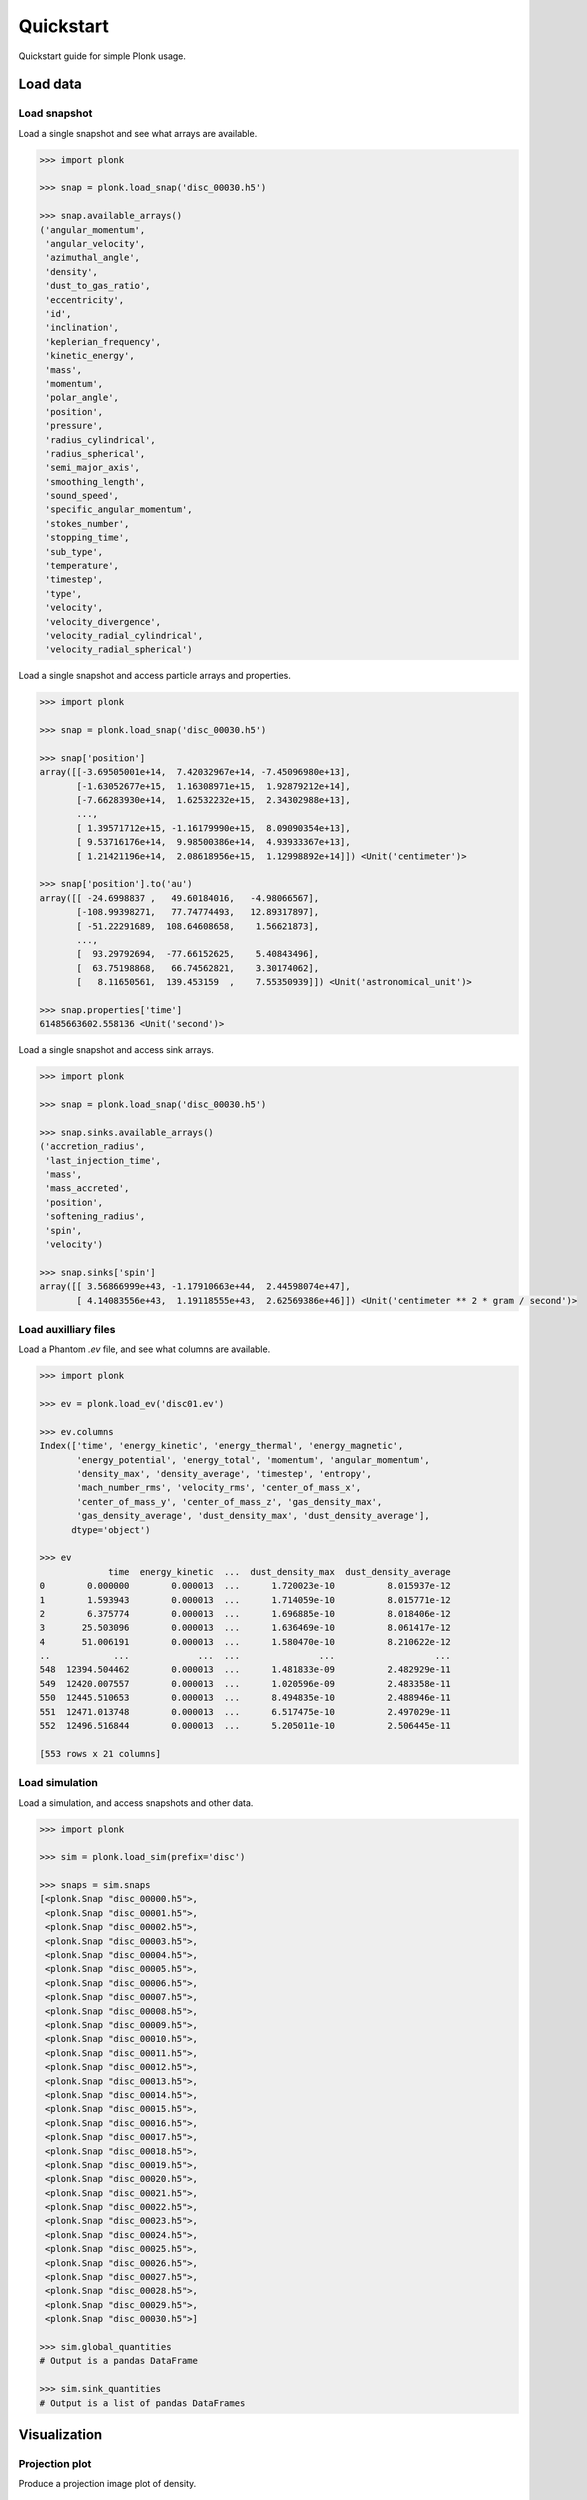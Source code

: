 ==========
Quickstart
==========

Quickstart guide for simple Plonk usage.

---------
Load data
---------

~~~~~~~~~~~~~
Load snapshot
~~~~~~~~~~~~~

Load a single snapshot and see what arrays are available.

.. code-block:: python

    >>> import plonk

    >>> snap = plonk.load_snap('disc_00030.h5')

    >>> snap.available_arrays()
    ('angular_momentum',
     'angular_velocity',
     'azimuthal_angle',
     'density',
     'dust_to_gas_ratio',
     'eccentricity',
     'id',
     'inclination',
     'keplerian_frequency',
     'kinetic_energy',
     'mass',
     'momentum',
     'polar_angle',
     'position',
     'pressure',
     'radius_cylindrical',
     'radius_spherical',
     'semi_major_axis',
     'smoothing_length',
     'sound_speed',
     'specific_angular_momentum',
     'stokes_number',
     'stopping_time',
     'sub_type',
     'temperature',
     'timestep',
     'type',
     'velocity',
     'velocity_divergence',
     'velocity_radial_cylindrical',
     'velocity_radial_spherical')

Load a single snapshot and access particle arrays and properties.

.. code-block:: python

    >>> import plonk

    >>> snap = plonk.load_snap('disc_00030.h5')

    >>> snap['position']
    array([[-3.69505001e+14,  7.42032967e+14, -7.45096980e+13],
           [-1.63052677e+15,  1.16308971e+15,  1.92879212e+14],
           [-7.66283930e+14,  1.62532232e+15,  2.34302988e+13],
           ...,
           [ 1.39571712e+15, -1.16179990e+15,  8.09090354e+13],
           [ 9.53716176e+14,  9.98500386e+14,  4.93933367e+13],
           [ 1.21421196e+14,  2.08618956e+15,  1.12998892e+14]]) <Unit('centimeter')>

    >>> snap['position'].to('au')
    array([[ -24.6998837 ,   49.60184016,   -4.98066567],
           [-108.99398271,   77.74774493,   12.89317897],
           [ -51.22291689,  108.64608658,    1.56621873],
           ...,
           [  93.29792694,  -77.66152625,    5.40843496],
           [  63.75198868,   66.74562821,    3.30174062],
           [   8.11650561,  139.453159  ,    7.55350939]]) <Unit('astronomical_unit')>

    >>> snap.properties['time']
    61485663602.558136 <Unit('second')>

Load a single snapshot and access sink arrays.

.. code-block:: python

    >>> import plonk

    >>> snap = plonk.load_snap('disc_00030.h5')

    >>> snap.sinks.available_arrays()
    ('accretion_radius',
     'last_injection_time',
     'mass',
     'mass_accreted',
     'position',
     'softening_radius',
     'spin',
     'velocity')

    >>> snap.sinks['spin']
    array([[ 3.56866999e+43, -1.17910663e+44,  2.44598074e+47],
           [ 4.14083556e+43,  1.19118555e+43,  2.62569386e+46]]) <Unit('centimeter ** 2 * gram / second')>


~~~~~~~~~~~~~~~~~~~~~
Load auxilliary files
~~~~~~~~~~~~~~~~~~~~~

Load a Phantom `.ev` file, and see what columns are available.

.. code-block:: python

    >>> import plonk

    >>> ev = plonk.load_ev('disc01.ev')

    >>> ev.columns
    Index(['time', 'energy_kinetic', 'energy_thermal', 'energy_magnetic',
           'energy_potential', 'energy_total', 'momentum', 'angular_momentum',
           'density_max', 'density_average', 'timestep', 'entropy',
           'mach_number_rms', 'velocity_rms', 'center_of_mass_x',
           'center_of_mass_y', 'center_of_mass_z', 'gas_density_max',
           'gas_density_average', 'dust_density_max', 'dust_density_average'],
          dtype='object')

    >>> ev
                 time  energy_kinetic  ...  dust_density_max  dust_density_average
    0        0.000000        0.000013  ...      1.720023e-10          8.015937e-12
    1        1.593943        0.000013  ...      1.714059e-10          8.015771e-12
    2        6.375774        0.000013  ...      1.696885e-10          8.018406e-12
    3       25.503096        0.000013  ...      1.636469e-10          8.061417e-12
    4       51.006191        0.000013  ...      1.580470e-10          8.210622e-12
    ..            ...             ...  ...               ...                   ...
    548  12394.504462        0.000013  ...      1.481833e-09          2.482929e-11
    549  12420.007557        0.000013  ...      1.020596e-09          2.483358e-11
    550  12445.510653        0.000013  ...      8.494835e-10          2.488946e-11
    551  12471.013748        0.000013  ...      6.517475e-10          2.497029e-11
    552  12496.516844        0.000013  ...      5.205011e-10          2.506445e-11

    [553 rows x 21 columns]

~~~~~~~~~~~~~~~
Load simulation
~~~~~~~~~~~~~~~

Load a simulation, and access snapshots and other data.

.. code-block:: python

    >>> import plonk

    >>> sim = plonk.load_sim(prefix='disc')

    >>> snaps = sim.snaps
    [<plonk.Snap "disc_00000.h5">,
     <plonk.Snap "disc_00001.h5">,
     <plonk.Snap "disc_00002.h5">,
     <plonk.Snap "disc_00003.h5">,
     <plonk.Snap "disc_00004.h5">,
     <plonk.Snap "disc_00005.h5">,
     <plonk.Snap "disc_00006.h5">,
     <plonk.Snap "disc_00007.h5">,
     <plonk.Snap "disc_00008.h5">,
     <plonk.Snap "disc_00009.h5">,
     <plonk.Snap "disc_00010.h5">,
     <plonk.Snap "disc_00011.h5">,
     <plonk.Snap "disc_00012.h5">,
     <plonk.Snap "disc_00013.h5">,
     <plonk.Snap "disc_00014.h5">,
     <plonk.Snap "disc_00015.h5">,
     <plonk.Snap "disc_00016.h5">,
     <plonk.Snap "disc_00017.h5">,
     <plonk.Snap "disc_00018.h5">,
     <plonk.Snap "disc_00019.h5">,
     <plonk.Snap "disc_00020.h5">,
     <plonk.Snap "disc_00021.h5">,
     <plonk.Snap "disc_00022.h5">,
     <plonk.Snap "disc_00023.h5">,
     <plonk.Snap "disc_00024.h5">,
     <plonk.Snap "disc_00025.h5">,
     <plonk.Snap "disc_00026.h5">,
     <plonk.Snap "disc_00027.h5">,
     <plonk.Snap "disc_00028.h5">,
     <plonk.Snap "disc_00029.h5">,
     <plonk.Snap "disc_00030.h5">]

    >>> sim.global_quantities
    # Output is a pandas DataFrame

    >>> sim.sink_quantities
    # Output is a list of pandas DataFrames

-------------
Visualization
-------------

~~~~~~~~~~~~~~~
Projection plot
~~~~~~~~~~~~~~~

Produce a projection image plot of density.

.. code-block:: python

    >>> import plonk

    >>> snap = plonk.load_snap('disc_00030.h5')

    >>> snap.image(quantity='density')

.. image:: _static/density.png

Set plot extent, colormap, colorbar range, and axis units.

.. code-block:: python

    >>> import plonk

    >>> snap = plonk.load_snap('disc_00030.h5')

    >>> au = plonk.units['au']
    >>> g_cm_2 = plonk.units['g/cm^2']

    >>> snap.image(
    ...     quantity='density',
    ...     extent=(20, 120, -50, 50) * au,
    ...     units={'extent': 'au'},
    ...     cmap='gist_heat',
    ...     vmin=0.1 * g_cm_2,
    ...     vmax=0.2 * g_cm_2,
    ... )

.. image:: _static/density2.png

~~~~~~~~~~~~~~~~~~
Cross-section plot
~~~~~~~~~~~~~~~~~~

Produce a cross-section image plot of density.

.. code-block:: python

    >>> import plonk

    >>> snap = plonk.load_snap('disc_00030.h5')

    >>> snap.image(
    ...     quantity='density',
    ...     x='x',
    ...     y='z',
    ...     interp='slice',
    ...     cmap='gist_heat',
    ...     units={'extent': 'au'},
    ... )

.. image:: _static/cross_section.png

~~~~~~~~~~~~~
Particle plot
~~~~~~~~~~~~~

Produce a plot of the particles with z-coordinate on the x-axis and smoothing
length on the y-axis.

The different colours refer to different particle types.

.. code-block:: python

    >>> import plonk

    >>> snap = plonk.load_snap('disc_00030.h5')

    >>> snap.plot(x='z', y='h', alpha=0.1)

.. image:: _static/particle_plot.png

Plot particles with color representing density.

.. code-block:: python

    >>> import plonk

    >>> snap = plonk.load_snap('disc_00030.h5')

    >>> ax = snap.plot(
    ...     x='x', y='z', c='density', units={'x': 'au', 'y': 'au'},
    ... )
    >>> ax.set_xlim(-50, 50)
    >>> ax.set_ylim(-20, 20)

.. image:: _static/particle_plot2.png

--------
Analysis
--------

~~~~~~~~
Subsnaps
~~~~~~~~

Access the gas and dust subsets of the particles as a SubSnap.

.. code-block:: python

    >>> import plonk

    >>> snap = plonk.load_snap('disc_00030.h5')

    >>> gas = snap['gas']

    >>> gas['mass'].to('solar_mass')[0]
    9.99999999999999e-10 <Unit('solar_mass')>

    # Returns a list as there can be multiple dust sub-types
    >>> snap['dust']
    [<plonk.SubSnap "disc_00030.h5">]

    >>> snap['dust'][0]['mass'].to('solar_mass')[0]
    9.99999999999999e-11 <Unit('solar_mass')>

Generate a SubSnap of particles within some region.

.. code-block:: python

    >>> import plonk

    >>> snap = plonk.load_snap('disc_00030.h5')

    >>> snap['x'].to('au').min()
    -598.1288172965254 <Unit('astronomical_unit')>

    # Particles with positive x-coordinate.
    >>> subsnap = snap[snap['x'] > 0]

    >>> subsnap['x'].to('au').min()
    0.0002668455543031563 <Unit('astronomical_unit')>

~~~~~~~
Profile
~~~~~~~

Create a radial profile.

.. code-block:: python

    >>> import plonk

    >>> snap = plonk.load_snap('disc_00030.h5')

    >>> prof = plonk.load_profile(snap)

    >>> prof.available_profiles()
    ('angular_momentum_mag',
     'angular_momentum_phi',
     'angular_momentum_theta',
     'angular_momentum_x',
     'angular_momentum_y',
     'angular_momentum_z',
     'angular_velocity',
     'aspect_ratio',
     'azimuthal_angle',
     'density',
     'dust_to_gas_ratio_001',
     'dust_to_gas_ratio_tot',
     'eccentricity',
     'id',
     'inclination',
     'keplerian_frequency',
     'kinetic_energy',
     'mass',
     'momentum_mag',
     'momentum_x',
     'momentum_y',
     'momentum_z',
     'number',
     'polar_angle',
     'position_mag',
     'position_x',
     'position_y',
     'position_z',
     'pressure',
     'radius',
     'radius_cylindrical',
     'radius_spherical',
     'scale_height',
     'semi_major_axis',
     'size',
     'smoothing_length',
     'sound_speed',
     'specific_angular_momentum_mag',
     'specific_angular_momentum_x',
     'specific_angular_momentum_y',
     'specific_angular_momentum_z',
     'stokes_number_001',
     'stokes_number_tot',
     'stopping_time_001',
     'stopping_time_tot',
     'sub_type',
     'surface_density',
     'temperature',
     'timestep',
     'toomre_Q',
     'type',
     'velocity_divergence',
     'velocity_mag',
     'velocity_radial_cylindrical',
     'velocity_radial_spherical',
     'velocity_x',
     'velocity_y',
     'velocity_z')

    >>> prof['surface_density']
    array([0.01271039, 0.02865819, 0.04067127, 0.05149332, 0.06517471,
           0.08249241, 0.09637796, 0.10894536, 0.1180496 , 0.12765387,
           0.13273897, 0.13777124, 0.14111602, 0.14282742, 0.145969  ,
           0.14673176, 0.1481213 , 0.1484152 , 0.14889608, 0.14909938,
           0.14953987, 0.14954986, 0.14994646, 0.14897097, 0.14972681,
           0.14970705, 0.14847499, 0.14784934, 0.14520481, 0.14291035,
           0.13908764, 0.13618617, 0.13281137, 0.13105751, 0.13013781,
           0.12858083, 0.12947576, 0.12726514, 0.12662418, 0.12583058,
           0.12470909, 0.12412849, 0.12355702, 0.12408329, 0.12501586,
           0.12613285, 0.12840858, 0.13001517, 0.13208028, 0.1325977 ,
           0.13393635, 0.1347609 , 0.13422298, 0.13470778, 0.1341627 ,
           0.13361293, 0.13220966, 0.13113586, 0.12922049, 0.12823264,
           0.12620479, 0.12476726, 0.12369766, 0.12195328, 0.12061618,
           0.11875485, 0.11630568, 0.11454608, 0.11096825, 0.10793763,
           0.10369441, 0.09923215, 0.09429677, 0.08922675, 0.08417294,
           0.07820635, 0.07329912, 0.06744614, 0.06248629, 0.05670113,
           0.05031995, 0.04459406, 0.03960302, 0.03439841, 0.02964247,
           0.02460624, 0.02075047, 0.01733462, 0.01396035, 0.01062678,
           0.00837714, 0.00636641, 0.00525715, 0.00458604, 0.00361685,
           0.00312283, 0.00280484, 0.00247301, 0.00228797, 0.00205925]) <Unit('gram / centimeter ** 2')>

Plot a radial profile.

.. code-block:: python

    >>> import matplotlib.pyplot as plt
    >>> import plonk

    >>> snap = plonk.load_snap('disc_00030.h5')

    >>> prof = plonk.load_profile(snap)

    >>> with plt.style.context('seaborn'):
    ...     ax = prof.plot('radius', 'scale_height', units={'x': 'au', 'y':'au'})
    ...     ax.set_ylabel('Scale height [au]')
    ...     ax.legend().remove()

.. image:: _static/scale_height.png

Generate and plot a profile in the z-coordinate with a SubSnap of particles by
radius.

.. code-block:: python

    >>> import matplotlib.pyplot as plt
    >>> import plonk
    >>> from plonk.analysis.filters import annulus

    >>> snap = plonk.load_snap('disc_00030.h5')

    >>> au = plonk.units('au')
    >>> subsnap = annulus(snap=snap, radius_min=50*au, radius_max=55*au, height=100*au)

    >>> prof = plonk.load_profile(
    ...     subsnap,
    ...     ndim=1,
    ...     coordinate='z',
    ...     cmin='-15 au',
    ...     cmax='15 au',
    ... )

    >>> with plt.style.context('seaborn'):
    ...     ax = prof.plot('z', 'density', units={'x': 'au'})
    ...     ax.set_ylabel(r'Density [g/cm${}^3$]')
    ...     ax.legend().remove()

.. image:: _static/profile_z.png

